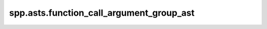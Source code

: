 spp.asts.function_call_argument_group_ast
-----------------------------------------

.. doxygenfile:: spp/asts/function_call_argument_group_ast.hpp
   :project: s++
